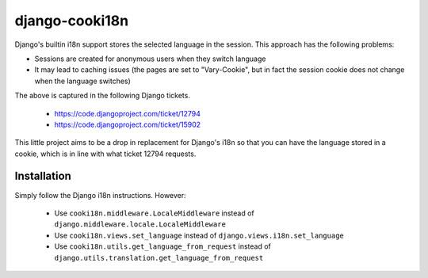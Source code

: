 ===============
django-cooki18n
===============

Django's builtin i18n support stores the selected language in the
session. This approach has the following problems:

- Sessions are created for anonymous users when they switch language
- It may lead to caching issues (the pages are set to "Vary-Cookie",
  but in fact the session cookie does not change when the language switches)

The above is captured in the following Django tickets.

 - https://code.djangoproject.com/ticket/12794
 - https://code.djangoproject.com/ticket/15902

This little project aims to be a drop in replacement for Django's i18n
so that you can have the language stored in a cookie, which is in line
with what ticket 12794 requests.

Installation
============

Simply follow the Django i18n instructions. However:

 - Use ``cooki18n.middleware.LocaleMiddleware`` instead of ``django.middleware.locale.LocaleMiddleware``
 - Use ``cooki18n.views.set_language`` instead of ``django.views.i18n.set_language``
 - Use ``cooki18n.utils.get_language_from_request`` instead of ``django.utils.translation.get_language_from_request``
